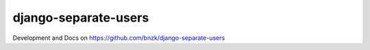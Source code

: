 django-separate-users
---------------------

.. image:: https://travis-ci.org/bnzk/django-separate-users.svg
    :target: https://travis-ci.org/bnzk/django-separate-users/
.. image:: https://img.shields.io/pypi/v/django-separate-users.svg
    :target: https://pypi.python.org/pypi/django-separate-users/
.. image:: https://img.shields.io/pypi/l/django-separate-users.svg
    :target: https://pypi.python.org/pypi/django-separate-users/

Development and Docs on https://github.com/bnzk/django-separate-users
